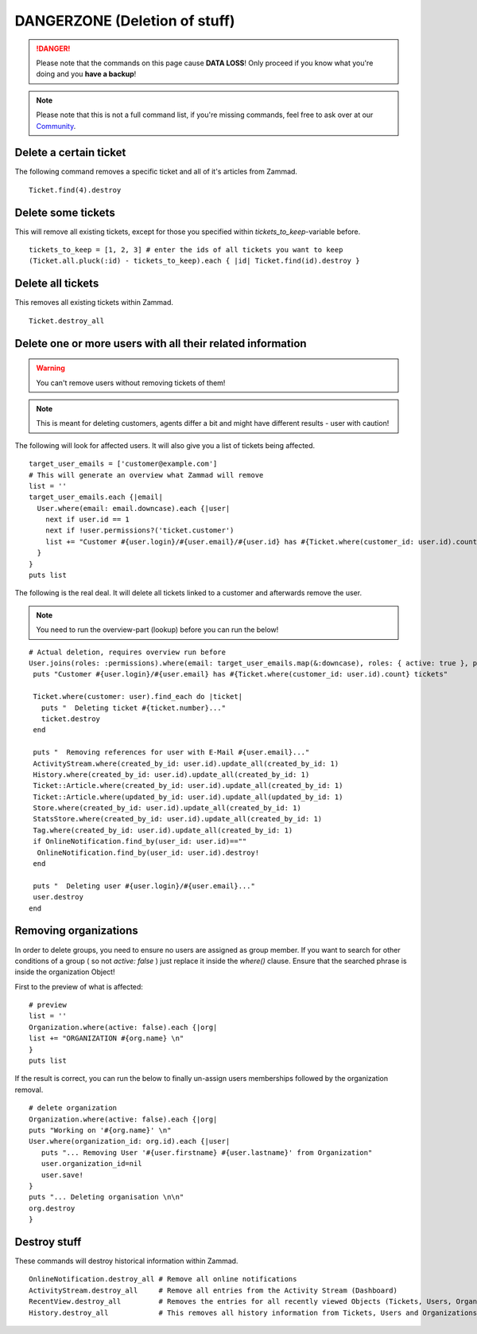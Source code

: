 DANGERZONE (Deletion of stuff)
******************************

.. DANGER:: Please note that the commands on this page cause **DATA LOSS**! Only proceed if you know what you're doing and you **have a backup**!

.. Note:: Please note that this is not a full command list, if you're missing commands, feel free to ask over at our `Community <https://community.zammad.org>`_.


Delete a certain ticket
-----------------------

The following command removes a specific ticket and all of it's articles from Zammad.
::

 Ticket.find(4).destroy

Delete some tickets
------------------

This will remove all existing tickets, except for those you specified within `tickets_to_keep`-variable before.
::

 tickets_to_keep = [1, 2, 3] # enter the ids of all tickets you want to keep
 (Ticket.all.pluck(:id) - tickets_to_keep).each { |id| Ticket.find(id).destroy }


Delete all tickets
------------------

This removes all existing tickets within Zammad.
::

 Ticket.destroy_all


Delete one or more users with all their related information
-----------------------------------------------------------

.. Warning:: You can't remove users without removing tickets of them!

.. Note:: This is meant for deleting customers, agents differ a bit and might have different results - user with caution!

The following will look for affected users. It will also give you a list of tickets being affected.
::

 target_user_emails = ['customer@example.com']
 # This will generate an overview what Zammad will remove
 list = ''
 target_user_emails.each {|email|
   User.where(email: email.downcase).each {|user|
     next if user.id == 1
     next if !user.permissions?('ticket.customer')
     list += "Customer #{user.login}/#{user.email}/#{user.id} has #{Ticket.where(customer_id: user.id).count} tickets #{Ticket.where(customer_id: user.id).pluck(:number)}\n"
   }
 }
 puts list


The following is the real deal. It will delete all tickets linked to a customer and afterwards remove the user.

.. Note:: You need to run the overview-part (lookup) before you can run the below!
::

 # Actual deletion, requires overview run before
 User.joins(roles: :permissions).where(email: target_user_emails.map(&:downcase), roles: { active: true }, permissions: { name: 'ticket.customer', active: true }).where.not(id: 1).find_each do |user|
  puts "Customer #{user.login}/#{user.email} has #{Ticket.where(customer_id: user.id).count} tickets"

  Ticket.where(customer: user).find_each do |ticket|
    puts "  Deleting ticket #{ticket.number}..."
    ticket.destroy
  end

  puts "  Removing references for user with E-Mail #{user.email}..."
  ActivityStream.where(created_by_id: user.id).update_all(created_by_id: 1)
  History.where(created_by_id: user.id).update_all(created_by_id: 1)
  Ticket::Article.where(created_by_id: user.id).update_all(created_by_id: 1)
  Ticket::Article.where(updated_by_id: user.id).update_all(updated_by_id: 1)
  Store.where(created_by_id: user.id).update_all(created_by_id: 1)
  StatsStore.where(created_by_id: user.id).update_all(created_by_id: 1)
  Tag.where(created_by_id: user.id).update_all(created_by_id: 1)
  if OnlineNotification.find_by(user_id: user.id)==""
   OnlineNotification.find_by(user_id: user.id).destroy!
  end

  puts "  Deleting user #{user.login}/#{user.email}..."
  user.destroy
 end


Removing organizations
----------------------

In order to delete groups, you need to ensure no users are assigned as group member.
If you want to search for other conditions of a group ( so not `active: false` ) just replace it inside the `where()` clause.
Ensure that the searched phrase is inside the organization Object!

First to the preview of what is affected:
::

  # preview
  list = ''
  Organization.where(active: false).each {|org|
  list += "ORGANIZATION #{org.name} \n"
  }
  puts list


If the result is correct, you can run the below to finally un-assign users memberships followed by the organization removal.
::

  # delete organization
  Organization.where(active: false).each {|org|
  puts "Working on '#{org.name}' \n"
  User.where(organization_id: org.id).each {|user|
     puts "... Removing User '#{user.firstname} #{user.lastname}' from Organization"
     user.organization_id=nil
     user.save!
  }
  puts "... Deleting organisation \n\n"
  org.destroy
  }


Destroy stuff
-------------

These commands will destroy historical information within Zammad.
::

 OnlineNotification.destroy_all	# Remove all online notifications
 ActivityStream.destroy_all	# Remove all entries from the Activity Stream (Dashboard)
 RecentView.destroy_all		# Removes the entries for all recently viewed Objects (Tickets, Users, Organizations)
 History.destroy_all		# This removes all history information from Tickets, Users and Organizations (dangeorus!)

